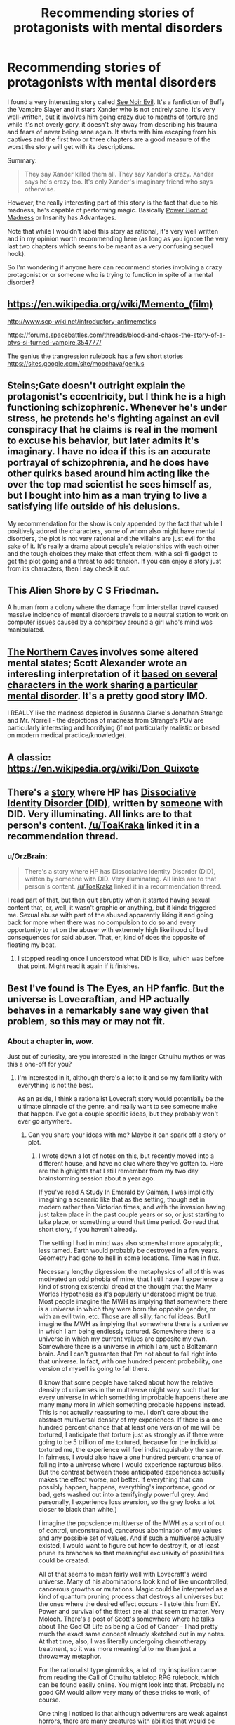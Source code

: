 #+TITLE: Recommending stories of protagonists with mental disorders

* Recommending stories of protagonists with mental disorders
:PROPERTIES:
:Author: xamueljones
:Score: 16
:DateUnix: 1478151567.0
:DateShort: 2016-Nov-03
:END:
I found a very interesting story called [[http://www.tthfanfic.org/Story-16978/MMcGregor+See+Noir+Evil.htm][See Noir Evil]]. It's a fanfiction of Buffy the Vampire Slayer and it stars Xander who is not entirely sane. It's very well-written, but it involves him going crazy due to months of torture and while it's not overly gory, it doesn't shy away from describing his trauma and fears of never being sane again. It starts with him escaping from his captives and the first two or three chapters are a good measure of the worst the story will get with its descriptions.

Summary:

#+begin_quote
  They say Xander killed them all. They say Xander's crazy. Xander says he's crazy too. It's only Xander's imaginary friend who says otherwise.
#+end_quote

However, the really interesting part of this story is the fact that due to his madness, he's capable of performing magic. Basically [[http://tvtropes.org/pmwiki/pmwiki.php/Main/PowerBornOfMadness][Power Born of Madness]] or Insanity has Advantages.

Note that while I wouldn't label this story as rational, it's very well written and in my opinion worth recommending here (as long as you ignore the very last two chapters which seems to be meant as a very confusing sequel hook).

So I'm wondering if anyone here can recommend stories involving a crazy protagonist or or someone who is trying to function in spite of a mental disorder?


** [[https://en.wikipedia.org/wiki/Memento_(film)]]

[[http://www.scp-wiki.net/introductory-antimemetics]]

[[https://forums.spacebattles.com/threads/blood-and-chaos-the-story-of-a-btvs-si-turned-vampire.354777/]]

The genius the trangression rulebook has a few short stories [[https://sites.google.com/site/moochava/genius]]
:PROPERTIES:
:Author: MrCogmor
:Score: 5
:DateUnix: 1478169260.0
:DateShort: 2016-Nov-03
:END:


** Steins;Gate doesn't outright explain the protagonist's eccentricity, but I think he is a high functioning schizophrenic. Whenever he's under stress, he pretends he's fighting against an evil conspiracy that he claims is real in the moment to excuse his behavior, but later admits it's imaginary. I have no idea if this is an accurate portrayal of schizophrenia, and he does have other quirks based around him acting like the over the top mad scientist he sees himself as, but I bought into him as a man trying to live a satisfying life outside of his delusions.

My recommendation for the show is only appended by the fact that while I positively adored the characters, some of whom also might have mental disorders, the plot is not very rational and the villains are just evil for the sake of it. It's really a drama about people's relationships with each other and the tough choices they make that effect them, with a sci-fi gadget to get the plot going and a threat to add tension. If you can enjoy a story just from its characters, then I say check it out.
:PROPERTIES:
:Author: trekie140
:Score: 5
:DateUnix: 1478187656.0
:DateShort: 2016-Nov-03
:END:


** This Alien Shore by C S Friedman.

A human from a colony where the damage from interstellar travel caused massive incidence of mental disorders travels to a neutral station to work on computer issues caused by a conspiracy around a girl who's mind was manipulated.
:PROPERTIES:
:Author: clawclawbite
:Score: 4
:DateUnix: 1478194106.0
:DateShort: 2016-Nov-03
:END:


** [[http://archiveofourown.org/works/3659997/chapters/8088522][The Northern Caves]] involves some altered mental states; Scott Alexander wrote an interesting interpretation of it [[http://slatestarscratchpad.tumblr.com/post/131724464066/spoiler-warning-tnc-my-interpretation-of-the][based on several characters in the work sharing a particular mental disorder]]. It's a pretty good story IMO.

I REALLY like the madness depicted in Susanna Clarke's Jonathan Strange and Mr. Norrell - the depictions of madness from Strange's POV are particularly interesting and horrifying (if not particularly realistic or based on modern medical practice/knowledge).
:PROPERTIES:
:Author: Escapement
:Score: 4
:DateUnix: 1478198369.0
:DateShort: 2016-Nov-03
:END:


** A classic: [[https://en.wikipedia.org/wiki/Don_Quixote]]
:PROPERTIES:
:Author: SimonSim211
:Score: 3
:DateUnix: 1478207820.0
:DateShort: 2016-Nov-04
:END:


** There's a [[https://www.fanfiction.net/s/8923291/1/DID-You-Hear-The-Rabbit-Cry][story]] where HP has [[http://did-research.org/][Dissociative Identity Disorder (DID)]], written by [[https://www.fanfiction.net/u/1950194/demon-lilith][someone]] with DID. Very illuminating. All links are to that person's content. [[/u/ToaKraka]] linked it in a recommendation thread.
:PROPERTIES:
:Author: TennisMaster2
:Score: 3
:DateUnix: 1478212826.0
:DateShort: 2016-Nov-04
:END:

*** u/OrzBrain:
#+begin_quote
  There's a story where HP has Dissociative Identity Disorder (DID), written by someone with DID. Very illuminating. All links are to that person's content. [[/u/ToaKraka]] linked it in a recommendation thread.
#+end_quote

I read part of that, but then quit abruptly when it started having sexual content that, er, well, it wasn't graphic or anything, but it kinda triggered me. Sexual abuse with part of the abused apparently liking it and going back for more when there was no compulsion to do so and every opportunity to rat on the abuser with extremely high likelihood of bad consequences for said abuser. That, er, kind of does the opposite of floating my boat.
:PROPERTIES:
:Author: OrzBrain
:Score: 1
:DateUnix: 1478287479.0
:DateShort: 2016-Nov-04
:END:

**** I stopped reading once I understood what DID is like, which was before that point. Might read it again if it finishes.
:PROPERTIES:
:Author: TennisMaster2
:Score: 1
:DateUnix: 1478288389.0
:DateShort: 2016-Nov-04
:END:


** Best I've found is The Eyes, an HP fanfic. But the universe is Lovecraftian, and HP actually behaves in a remarkably sane way given that problem, so this may or may not fit.
:PROPERTIES:
:Author: chaosmosis
:Score: 3
:DateUnix: 1478233304.0
:DateShort: 2016-Nov-04
:END:

*** About a chapter in, wow.

Just out of curiosity, are you interested in the larger Cthulhu mythos or was this a one-off for you?
:PROPERTIES:
:Author: whywhisperwhy
:Score: 1
:DateUnix: 1478550471.0
:DateShort: 2016-Nov-07
:END:

**** I'm interested in it, although there's a lot to it and so my familiarity with everything is not the best.

As an aside, I think a rationalist Lovecraft story would potentially be the ultimate pinnacle of the genre, and really want to see someone make that happen. I've got a couple specific ideas, but they probably won't ever go anywhere.
:PROPERTIES:
:Author: chaosmosis
:Score: 1
:DateUnix: 1478567701.0
:DateShort: 2016-Nov-08
:END:

***** Can you share your ideas with me? Maybe it can spark off a story or plot.
:PROPERTIES:
:Author: xamueljones
:Score: 1
:DateUnix: 1478657536.0
:DateShort: 2016-Nov-09
:END:

****** I wrote down a lot of notes on this, but recently moved into a different house, and have no clue where they've gotten to. Here are the highlights that I still remember from my two day brainstorming session about a year ago.

If you've read A Study In Emerald by Gaiman, I was implicitly imagining a scenario like that as the setting, though set in modern rather than Victorian times, and with the invasion having just taken place in the past couple years or so, or just starting to take place, or something around that time period. Go read that short story, if you haven't already.

The setting I had in mind was also somewhat more apocalyptic, less tamed. Earth would probably be destroyed in a few years. Geometry had gone to hell in some locations. Time was in flux.

Necessary lengthy digression: the metaphysics of all of this was motivated an odd phobia of mine, that I still have. I experience a kind of strong existential dread at the thought that the Many Worlds Hypothesis as it's popularly understood might be true. Most people imagine the MWH as implying that somewhere there is a universe in which they were born the opposite gender, or with an evil twin, etc. Those are all silly, fanciful ideas. But I imagine the MWH as implying that somewhere there is a universe in which I am being endlessly tortured. Somewhere there is a universe in which my current values are opposite my own. Somewhere there is a universe in which I am just a Boltzmann brain. And I can't guarantee that I'm not about to fall right into that universe. In fact, with one hundred percent probability, one version of myself is going to fall there.

(I know that some people have talked about how the relative density of universes in the multiverse might vary, such that for every universe in which something improbable happens there are many many more in which something probable happens instead. This is not actually reassuring to me. I don't care about the abstract multiversal density of my experiences. If there is a one hundred percent chance that at least one version of me will be tortured, I anticipate that torture just as strongly as if there were going to be 5 trillion of me tortured, because for the individual tortured me, the experience will feel indistinguishably the same. In fairness, I would also have a one hundred percent chance of falling into a universe where I would experience rapturous bliss. But the contrast between those anticipated experiences actually makes the effect worse, not better. If everything that can possibly happen, happens, everything's importance, good or bad, gets washed out into a terrifyingly powerful grey. And personally, I experience loss aversion, so the grey looks a lot closer to black than white.)

I imagine the popscience multiverse of the MWH as a sort of out of control, unconstrained, cancerous abomination of my values and any possible set of values. And if such a multiverse actually existed, I would want to figure out how to destroy it, or at least prune its branches so that meaningful exclusivity of possibilities could be created.

All of that seems to mesh fairly well with Lovecraft's weird universe. Many of his abominations look kind of like uncontrolled, cancerous growths or mutations. Magic could be interpreted as a kind of quantum pruning process that destroys all universes but the ones where the desired effect occurs - I stole this from EY. Power and survival of the fittest are all that seem to matter. Very Moloch. There's a post of Scott's somewhere where he talks about The God Of Life as being a God of Cancer - I had pretty much the exact same concept already sketched out in my notes. At that time, also, I was literally undergoing chemotherapy treatment, so it was more meaningful to me than just a throwaway metaphor.

For the rationalist type gimmicks, a lot of my inspiration came from reading the Call of Cthulhu tabletop RPG rulebook, which can be found easily online. You might look into that. Probably no good GM would allow very many of these tricks to work, of course.

One thing I noticed is that although adventurers are weak against horrors, there are many creatures with abilities that would be very useful against other creatures. And some of these abilities are properties of the creatures biology, that theoretically should persist after death. So, I had the inklings that it might be possible for a character to engage in a kind of trading up in power via tool use, taking the body parts of the first relatively weak creature they kill and using that to kill a slightly stronger creature, and so on. I don't remember many of the creatures' abilities. I think I remember the idea of connecting precommitment and the Hounds of Tindalos.

Another exploit I remember is that although casting spells drives people gradually insane, there's nothing preventing a character from having others do all the dirty work for them, especially as, due to this being an RPG, persuasion is a skill which can yield nearly guaranteed results. Alternatively, someone could use spells to buff their persuasive abilities, then never pick up a spellbook themselves again. There is no need to bite the insanity penalty if you're able to organize a counter cult.

One possible theme of the story would have been information management and uncertainty management, as applied to memetics. It is dangerous for any individual to know too much about the eldritch. But, similar to the above, a group of people working together can learn a lot, provided that information is kept properly compartmentalized.

Another possible theme would have been exploring lack of trust in oneself and future motivations in the face of evidence of cognitive deterioration. The final theme was finding hope and a reason to fight in a doomed universe. Cultists were going to be the majority of people left alive on earth, those who had given up, whether by deciding to serve the monsters in the hopes they would be eaten last, deciding to pursue hedonism, deciding to self-modify into a monster who would be able to fight on the new universe's own terms, or deciding that this was a good thing out of a misunderstood sense of internalized Darwinism.

Another trick I don't remember in detail, but in the book there were a lot of spells dealing with the manipulation of one's own flesh, and they could have had a tremendous amount of synergy if combined intelligently. Some manipulated your size, while others were easier or harder to cast based on your current size. Some made parts of your body immortal. Others allowed you to swap body parts with other people. I played with all sorts of weird overpowered combinations. Again, no good GM would have allowed anyone to obtain all these spells at once, but it was still fun to theorycraft.

The final thing I remember was realizing that, because most monsters impose their SAN penalty upon being seen, a character could potentially just stab out their own eyeballs and engage in almost costless summoning rituals or adventures. And this would actually have been a fairly viable strategy due to synergies with other spells. There was one specific spell that allowed a character to blind someone's eyes on and off at will. There were various healing spells. There was a Listen skill that could imaginably have been buffed beyond belief. All sorts of things like that.

Actually, I'm pretty sure it was doing Google searches related to that concept that lead me to the above excellent work of fanfiction.
:PROPERTIES:
:Author: chaosmosis
:Score: 1
:DateUnix: 1478664037.0
:DateShort: 2016-Nov-09
:END:

******* Oooo! I've been having a slightly odd day when it relates to my reading choices. First I was reading some of DataPacRat's works which usually involves some body horror, information compartmentalization, and dealing with alien intelligences. Then I was reading Sam's SCP Antimemetics stories which have the obvious relationships. And now I come to you.

Argh....I'm really interesting in writing a story about this now, but I'm busy trying to write a time-travel story first and to get /that/ done as proof I can write a complete novel.

Now I have ideas buzzing in my head about the mind is perception and perception is the mind, so when you alter either one you necessarily change the other. So if the main character has to stay human when dealing with the monsters he needs to force them to fit his world view (blinding himself is a very good strategy). Another one is very Teggen Toppa in personality for the protagonists to always strive for a better future. The story would be amazing if it follows a Worm-style or Xianxia-style of escalation where the threats and stakes just raise exponentially throughout. First dipping ones toes into the eldritch, then foil a small cult, jump up to dealing with an organization where the ones in charge are one of the oldest living users of eldritch power, face off with an Old One directly, keeping pushing against an entire group to carve out a place for humanity, finally succeed or be utterly crushed by CthuluGod....

It can't be until December, but do you want to try writing a story or just coming up with a more fleshed out plot together about this together? I have /ideas!/ I mostly just would like to keep talking about the mythos some more.
:PROPERTIES:
:Author: xamueljones
:Score: 2
:DateUnix: 1478674584.0
:DateShort: 2016-Nov-09
:END:

******** I would like bouncing ideas off each other in December, definitely.
:PROPERTIES:
:Author: chaosmosis
:Score: 1
:DateUnix: 1478708861.0
:DateShort: 2016-Nov-09
:END:


** [[https://en.wikipedia.org/wiki/The_Theory_of_Everything_(Ayreon_album)][If you want something unique.]]
:PROPERTIES:
:Author: narakhan
:Score: 1
:DateUnix: 1478209662.0
:DateShort: 2016-Nov-04
:END:


** How much knowledge of Buffy would I need to enjoy this? I have a fairly good grasp on general supernatural tropes such as vampirism, werewolves, demons, angels, etc. but I know almost nothing about Buffy specifically other than that she is a vampire Slayer. Like as in she's chosen or w/e.
:PROPERTIES:
:Author: Kishoto
:Score: 1
:DateUnix: 1478305658.0
:DateShort: 2016-Nov-05
:END:

*** Sorry for not responding before, but I didn't notice your comment.

For how much Buffy knowledge you need, I would say very little because I've never seen the TV show and it takes place after the end of the series so there are no canon events that occur during the story.

All you need to know is that Buffy is the barbarian warrior of the group, Willow is the wizard, and Xander is the heart of the group or the "normie" who is usually the sidekick. Which is why it's meant to be so horrifying that he is tortured. Note that he loses the eye during the series and that it wasn't lost in the story because of the torture.

There are a lot of references made to the show, and you might get a little confused at what some characters have to do with Xander, but I think it's worth a read anyway since it's so focused on Xander himself.

TL;DR - Not much background knowledge is needed, but you might get confused at how one or two characters know Xander (Spike and Illyria). I recommend just go to the wiki pages for each character name you're interested in and read the first paragraph summary they provide.
:PROPERTIES:
:Author: xamueljones
:Score: 1
:DateUnix: 1478658019.0
:DateShort: 2016-Nov-09
:END:
